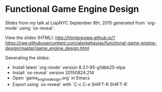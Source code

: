 * Functional Game Engine Design
Slides from my talk at LispNYC September 8th, 2015 generated from `org-mode` using `ox-reveal`.

View the slides (HTML):
http://htmlpreview.github.io/?https://raw.githubusercontent.com/alexkehayias/functional-game-engine-design/master/game_engine_design.html

Generating the slides:
- Install latest `org-mode` version 8.3.1-95-g1dbb25-elpa
- Install `ox-reveal` version 20150824.214
- Open `game_engine_design.org` in Emacs
- Export using `ox-reveal` with `C-c C-e SHIFT-R SHIFT-R`
